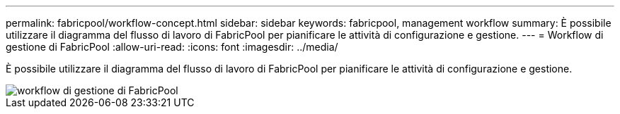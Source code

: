 ---
permalink: fabricpool/workflow-concept.html 
sidebar: sidebar 
keywords: fabricpool, management workflow 
summary: È possibile utilizzare il diagramma del flusso di lavoro di FabricPool per pianificare le attività di configurazione e gestione. 
---
= Workflow di gestione di FabricPool
:allow-uri-read: 
:icons: font
:imagesdir: ../media/


[role="lead"]
È possibile utilizzare il diagramma del flusso di lavoro di FabricPool per pianificare le attività di configurazione e gestione.

image::../media/fabricpool-management-workflow.gif[workflow di gestione di FabricPool]
